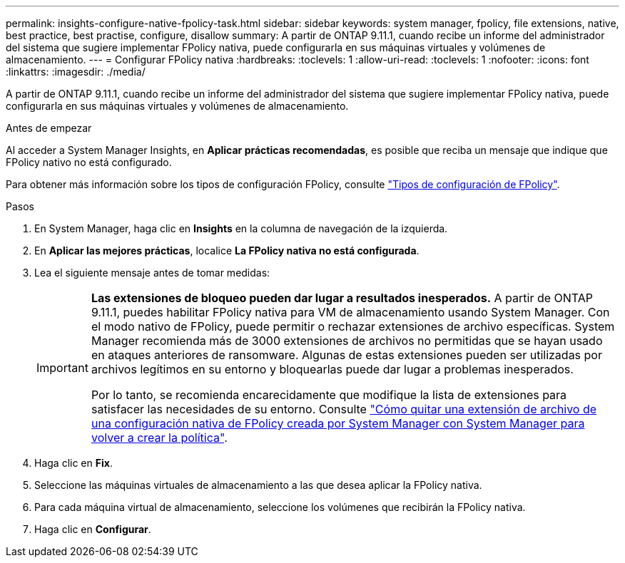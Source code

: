 ---
permalink: insights-configure-native-fpolicy-task.html 
sidebar: sidebar 
keywords: system manager, fpolicy, file extensions, native, best practice, best practise, configure, disallow 
summary: A partir de ONTAP 9.11.1, cuando recibe un informe del administrador del sistema que sugiere implementar FPolicy nativa, puede configurarla en sus máquinas virtuales y volúmenes de almacenamiento.  
---
= Configurar FPolicy nativa
:hardbreaks:
:toclevels: 1
:allow-uri-read: 
:toclevels: 1
:nofooter: 
:icons: font
:linkattrs: 
:imagesdir: ./media/


[role="lead"]
A partir de ONTAP 9.11.1, cuando recibe un informe del administrador del sistema que sugiere implementar FPolicy nativa, puede configurarla en sus máquinas virtuales y volúmenes de almacenamiento.

.Antes de empezar
Al acceder a System Manager Insights, en *Aplicar prácticas recomendadas*, es posible que reciba un mensaje que indique que FPolicy nativo no está configurado.

Para obtener más información sobre los tipos de configuración FPolicy, consulte https://docs.netapp.com/us-en/ontap/nas-audit/fpolicy-config-types-concept.html["Tipos de configuración de FPolicy"].

.Pasos
. En System Manager, haga clic en *Insights* en la columna de navegación de la izquierda.
. En *Aplicar las mejores prácticas*, localice *La FPolicy nativa no está configurada*.
. Lea el siguiente mensaje antes de tomar medidas:
+
[IMPORTANT]
====
*Las extensiones de bloqueo pueden dar lugar a resultados inesperados.* A partir de ONTAP 9.11.1, puedes habilitar FPolicy nativa para VM de almacenamiento usando System Manager.
Con el modo nativo de FPolicy, puede permitir o rechazar extensiones de archivo específicas. System Manager recomienda más de 3000 extensiones de archivos no permitidas que se hayan usado en ataques anteriores de ransomware.  Algunas de estas extensiones pueden ser utilizadas por archivos legítimos en su entorno y bloquearlas puede dar lugar a problemas inesperados.

Por lo tanto, se recomienda encarecidamente que modifique la lista de extensiones para satisfacer las necesidades de su entorno. Consulte https://kb.netapp.com/onprem/ontap/da/NAS/How_to_remove_a_file_extension_from_a_native_FPolicy_configuration_created_by_System_Manager_using_System_Manager_to_recreate_the_policy["Cómo quitar una extensión de archivo de una configuración nativa de FPolicy creada por System Manager con System Manager para volver a crear la política"^].

====
. Haga clic en *Fix*.
. Seleccione las máquinas virtuales de almacenamiento a las que desea aplicar la FPolicy nativa.
. Para cada máquina virtual de almacenamiento, seleccione los volúmenes que recibirán la FPolicy nativa.
. Haga clic en *Configurar*.

